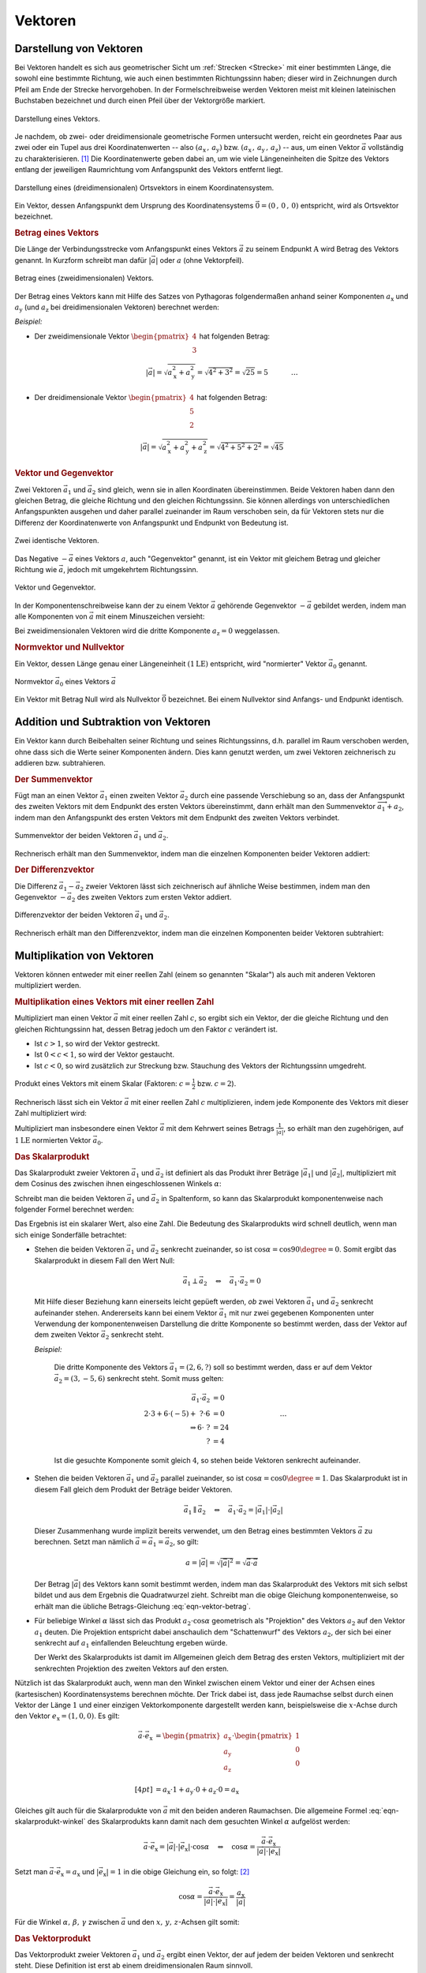
.. index:: Vektor
.. _Vektoren:

Vektoren
========

Darstellung von Vektoren
------------------------

Bei Vektoren handelt es sich aus geometrischer Sicht um :ref:`Strecken
<Strecke>` mit einer bestimmten Länge, die sowohl eine bestimmte Richtung, wie
auch einen bestimmten Richtungssinn haben; dieser wird in Zeichnungen durch
Pfeil am Ende der Strecke hervorgehoben. In der Formelschreibweise werden
Vektoren meist mit kleinen lateinischen Buchstaben bezeichnet und durch einen
Pfeil über der Vektorgröße markiert.

.. figure:: ../pics/geometrie/vektor.png
    :width: 50%
    :align: center
    :name: fig-vektor
    :alt:  fig-vektor

    Darstellung eines Vektors.

    .. only:: html

        :download:`SVG: Vektor
        <../pics/geometrie/vektor.svg>`

Je nachdem, ob zwei- oder dreidimensionale geometrische Formen untersucht
werden, reicht ein geordnetes Paar aus zwei oder ein Tupel aus drei
Koordinatenwerten -- also :math:`(a_{\mathrm{x}} \,,\, a_{\mathrm{y}})` bzw. :math:`(a
_{\mathrm{x}} \,,\, a_{\mathrm{y}} \,,\, a_{\mathrm{z}})` -- aus,  um einen Vektor
:math:`\vec{a}` vollständig zu charakterisieren. [#]_ Die Koordinatenwerte geben
dabei an, um wie viele Längeneinheiten die Spitze des Vektors entlang der
jeweiligen Raumrichtung vom Anfangspunkt des Vektors  entfernt liegt.

.. math::
    :label: eqn-vektor

    \vec{a} = (a_{\mathrm{x}} \,,\, a_{\mathrm{y}} \,,\, a_{\mathrm{z}}) = \begin{pmatrix}
    a_{\mathrm{x}} \\
    a_{\mathrm{y}} \\
    a_{\mathrm{z}} \\
    \end{pmatrix}


.. figure:: ../pics/geometrie/ortsvektor.png
    :width: 50%
    :align: center
    :name: fig-ortsvektor
    :alt:  fig-ortsvektor

    Darstellung eines (dreidimensionalen) Ortsvektors in einem
    Koordinatensystem.

    .. only:: html

        :download:`SVG: Ortsvektor
        <../pics/geometrie/ortsvektor.svg>`

Ein Vektor, dessen Anfangspunkt dem Ursprung des Koordinatensystems
:math:`\vec{0} = (0 \,,\, 0 \,,\, 0)` entspricht, wird als Ortsvektor
bezeichnet.

.. index:: Betrag eines Vektors
.. _Betrag eines Vektors:

.. rubric:: Betrag eines Vektors

Die Länge der Verbindungsstrecke vom Anfangspunkt eines Vektors :math:`\vec{a}`
zu seinem Endpunkt :math:`\mathrm{A}` wird Betrag des Vektors genannt. In Kurzform
schreibt man dafür :math:`| \vec{a} |` oder :math:`a` (ohne Vektorpfeil).

.. figure:: ../pics/geometrie/vektor-betrag.png
    :width: 50%
    :align: center
    :name: fig-vektor-betrag
    :alt:  fig-vektor-betrag

    Betrag eines (zweidimensionalen) Vektors.

    .. only:: html

        :download:`SVG: Betrag eines Vektors
        <../pics/geometrie/vektor-betrag.svg>`

Der Betrag eines Vektors kann mit Hilfe des Satzes von Pythagoras folgendermaßen
anhand seiner Komponenten :math:`a_{\mathrm{x}}` und :math:`a_{\mathrm{y}}` (und
:math:`a_{\mathrm{z}}` bei dreidimensionalen Vektoren) berechnet werden:

.. math::
    :label: eqn-vektor-betrag

    a = | \vec{a } \, | &= \sqrt{a_{\mathrm{x}}^2 + a_{\mathrm{y}}^2}
    \phantom{+ a_{\mathrm{z}}^2} \; \quad \text{für zweidimeinsionale
    Vektoren} \\[4pt]
    a = | \vec{a } \, | &= \sqrt{a_{\mathrm{x}}^2 + a_{\mathrm{y}}^2 +
    a_{\mathrm{z}}^2} \quad \text{für dreidimeinsionale Vektoren}

*Beispiel:*

* Der zweidimensionale Vektor :math:`\begin{pmatrix} 4 \\ 3 \end{pmatrix}` hat
  folgenden Betrag:

  .. math::

      \left| \vec{a} \right| = \sqrt{a_{\mathrm{x}}^2 + a_{\mathrm{y}}^2} =
      \sqrt{4^2 + 3^2} = \sqrt{25} = 5{\color{white} \; \; \qquad \quad \ldots}

*  Der dreidimensionale Vektor :math:`\begin{pmatrix} 4 \\ 5 \\ 2 \end{pmatrix}`
   hat folgenden Betrag:

  .. math::

      \left| \vec{a} \right| = \sqrt{a_{\mathrm{x}}^2 + a_{\mathrm{y}}^2 +
      a_{\mathrm{z}}^2} = \sqrt{4^2 + 5^2 + 2^2} = \sqrt{45}


.. index:: Vektor; Gegenvektor
.. _Vektor und Gegenvektor:

.. rubric:: Vektor und Gegenvektor

Zwei Vektoren :math:`\vec{a}_1` und :math:`\vec{a}_2` sind gleich, wenn sie in
allen Koordinaten übereinstimmen. Beide Vektoren haben dann den gleichen Betrag,
die gleiche Richtung und den gleichen Richtungssinn. Sie können allerdings von
unterschiedlichen Anfangspunkten ausgehen und daher parallel zueinander im Raum
verschoben sein, da für Vektoren stets nur die Differenz der Koordinatenwerte
von Anfangspunkt und Endpunkt von Bedeutung ist.

.. figure:: ../pics/geometrie/vektor-gleichheit.png
    :width: 50%
    :align: center
    :name: fig-vektor-gleichheit
    :alt:  fig-vektor-gleichheit

    Zwei identische Vektoren.

    .. only:: html

        :download:`SVG: Gleichheit zweier Vektoren
        <../pics/geometrie/vektor-gleichheit.svg>`

Das Negative :math:`- \vec{a}` eines Vektors :math:`a`, auch "Gegenvektor"
genannt, ist ein Vektor mit gleichem Betrag und gleicher Richtung wie
:math:`\vec{a}`, jedoch mit umgekehrtem Richtungssinn.

.. figure:: ../pics/geometrie/vektor-gegenvektor.png
    :width: 50%
    :align: center
    :name: fig-vektor-gegenvektor
    :alt:  fig-vektor-gegenvektor

    Vektor und Gegenvektor.

    .. only:: html

        :download:`SVG: Vektor und Gegenvektor
        <../pics/geometrie/vektor-gegenvektor.svg>`

In der Komponentenschreibweise kann der zu einem Vektor :math:`\vec{a}`
gehörende Gegenvektor :math:`- \vec{a}` gebildet werden, indem man alle
Komponenten von :math:`\vec{a}` mit einem Minuszeichen versieht:

.. math::
    :label: eqn-vektor-gegenvektor

    {\color{white}+}\vec{a} = \begin{pmatrix}
    a_{\mathrm{x}} \\
    a_{\mathrm{y}} \\
    a_{\mathrm{z}} \\
    \end{pmatrix} \quad \Leftrightarrow \quad
    - \vec{a} = \begin{pmatrix}
    - a_{\mathrm{x}} \\
    - a_{\mathrm{y}} \\
    - a_{\mathrm{z}} \\
    \end{pmatrix}

Bei zweidimensionalen Vektoren wird die dritte Komponente :math:`a_{\mathrm{z}}
= 0` weggelassen.


.. index:: Vektor; Normvektor
.. _Normvektor und Nullvektor:

.. rubric:: Normvektor und Nullvektor

Ein Vektor, dessen Länge genau einer Längeneinheit :math:`(\unit[1]{LE})`
entspricht, wird "normierter" Vektor :math:`\vec{a}_0` genannt.

.. figure:: ../pics/geometrie/vektor-normvektor.png
    :name: fig-vektor-normvektor
    :alt:  fig-vektor-normvektor
    :align: center
    :width: 50%

    Normvektor :math:`\vec{a} _{\mathrm{0}}` eines Vektors :math:`\vec{a}`

    .. only:: html

        :download:`SVG: Vektor und Normvektor
        <../pics/geometrie/vektor-normvektor.svg>`

Ein Vektor mit Betrag Null wird als Nullvektor :math:`\vec{0}` bezeichnet. Bei
einem Nullvektor sind Anfangs- und Endpunkt identisch.


.. _Addition und Subtraktion von Vektoren:

Addition und Subtraktion von Vektoren
-------------------------------------

Ein Vektor kann durch Beibehalten seiner Richtung und seines Richtungssinns,
d.h. parallel im Raum verschoben werden, ohne dass sich die Werte seiner
Komponenten ändern. Dies kann genutzt werden, um zwei Vektoren zeichnerisch zu
addieren bzw. subtrahieren.

.. index:: Vektor; Summenvektor
.. _Summenvektor:

.. rubric:: Der Summenvektor

Fügt man an einen Vektor :math:`\vec{a}_1` einen zweiten Vektor
:math:`\vec{a}_2` durch eine passende Verschiebung so an, dass der Anfangspunkt
des zweiten Vektors mit dem Endpunkt des ersten Vektors übereinstimmt, dann
erhält man den Summenvektor :math:`\overrightarrow{a_1 + a_2}`, indem man den
Anfangspunkt des ersten Vektors mit dem Endpunkt des zweiten Vektors verbindet.

.. figure:: ../pics/geometrie/vektor-addition.png
    :name: fig-vektor-addition
    :alt:  fig-vektor-addition
    :align: center
    :width: 70%

    Summenvektor der beiden Vektoren :math:`\vec{a}_{\mathrm{1}}` und
    :math:`\vec{a}_{\mathrm{2}}`.

    .. only:: html

        :download:`SVG: Vektor-Addition
        <../pics/geometrie/vektor-addition.svg>`

Rechnerisch erhält man den Summenvektor, indem man die einzelnen Komponenten
beider Vektoren addiert:

.. math::
    :label: eqn-vektor-addition

    \overrightarrow{a_1 + a_2}  = \vec{a}_{\mathrm{1}} +
    \vec{a}_{\mathrm{2}} = \begin{pmatrix}
    a_{\mathrm{1x}} \\
    a_{\mathrm{1y}} \\
    a_{\mathrm{1z}} \\
    \end{pmatrix} + \begin{pmatrix}
    a_{\mathrm{2x}} \\
    a_{\mathrm{2y}} \\
    a_{\mathrm{2z}} \\
    \end{pmatrix} = \begin{pmatrix}
    a_{\mathrm{1x}} + a_{\mathrm{2x}} \\
    a_{\mathrm{1y}} + a_{\mathrm{2y}} \\
    a_{\mathrm{1z}} + a_{\mathrm{2z}} \\
    \end{pmatrix}

..  Additionen von Vektoren haben unmittelbar zahlreiche Anwendungen in der
..  Physik, z.B. beim Zusammenwirken mehrerer Kräfte.

.. index:: Vektor; Differenzvektor
.. _Differenzvektor:

.. rubric:: Der Differenzvektor

Die Differenz :math:`\vec{a}_1 - \vec{a}_2` zweier Vektoren lässt sich
zeichnerisch auf ähnliche Weise bestimmen, indem man den Gegenvektor :math:`-
\vec{a}_2` des zweiten Vektors zum ersten Vektor addiert.

.. figure:: ../pics/geometrie/vektor-subtraktion.png
    :name: fig-vektor-subtraktion
    :alt:  fig-vektor-subtraktion
    :align: center
    :width: 70%

    Differenzvektor der beiden Vektoren :math:`\vec{a}_1` und :math:`\vec{a}_2`.

    .. only:: html

        :download:`SVG: Vektor-Subtraktion
        <../pics/geometrie/vektor-subtraktion.svg>`

Rechnerisch erhält man den Differenzvektor, indem man die einzelnen Komponenten
beider Vektoren subtrahiert:

.. math::
    :label: eqn-vektor-subtraktion

    \overrightarrow{a_1 - a_2}  = \vec{a}_1 - \vec{a}_2 = \begin{pmatrix}
    a_{\mathrm{1x}} \\
    a_{\mathrm{1y}} \\
    a_{\mathrm{1z}} \\
    \end{pmatrix} - \begin{pmatrix}
    a_{\mathrm{2x}} \\
    a_{\mathrm{2y}} \\
    a_{\mathrm{2z}} \\
    \end{pmatrix} = \begin{pmatrix}
    a_{\mathrm{1x}} - a_{\mathrm{2x}} \\
    a_{\mathrm{1y}} - a_{\mathrm{2y}} \\
    a_{\mathrm{1z}} - a_{\mathrm{2z}} \\
    \end{pmatrix}


.. _Multiplikation von Vektoren:

Multiplikation von Vektoren
---------------------------

Vektoren können entweder mit einer reellen Zahl (einem so genannten "Skalar")
als auch mit anderen Vektoren multipliziert werden.


.. _Multiplikation eines Vektors mit einer reellen Zahl:

.. rubric:: Multiplikation eines Vektors mit einer reellen Zahl

Multipliziert man einen Vektor :math:`\vec{a}` mit einer reellen Zahl :math:`c`,
so ergibt sich ein Vektor, der die gleiche Richtung und den gleichen
Richtungssinn hat, dessen Betrag jedoch um den Faktor :math:`c` verändert ist.

* Ist :math:`c > 1`, so wird der Vektor gestreckt.
* Ist :math:`0 < c < 1`, so wird der Vektor gestaucht.
* Ist :math:`c < 0`, so wird zusätzlich zur Streckung bzw. Stauchung
  des Vektors der Richtungssinn umgedreht.

.. figure:: ../pics/geometrie/vektor-produkt-mit-skalar.png
    :name: fig-vektor-produkt-mit-skalar
    :alt:  fig-vektor-produkt-mit-skalar
    :align: center
    :width: 50%

    Produkt eines Vektors mit einem Skalar (Faktoren: :math:`c = \frac{1}{2}` bzw.
    :math:`c = 2`).

    .. only:: html

        :download:`SVG: Produkt eines Vektors mit einem Skalar
        <../pics/geometrie/vektor-produkt-mit-skalar.svg>`

Rechnerisch lässt sich ein Vektor :math:`\vec{a}` mit einer reellen Zahl
:math:`c` multiplizieren, indem jede Komponente des Vektors mit dieser
Zahl multipliziert wird:

.. math::
    :label: eqn-produkt-vektor-mit-skalar

    c \cdot \vec{a} = c \cdot \begin{pmatrix}
    a_{\mathrm{x}} \\
    a_{\mathrm{y}} \\
    a_{\mathrm{z}} \\
    \end{pmatrix} = \begin{pmatrix}
    c \cdot a_{\mathrm{x}} \\
    c \cdot a_{\mathrm{y}} \\
    c \cdot a_{\mathrm{z}} \\
    \end{pmatrix}

Multipliziert man insbesondere einen Vektor :math:`\vec{a}` mit dem Kehrwert
seines Betrags :math:`\frac{1}{| \vec{a} |}`, so erhält man den zugehörigen, auf
:math:`\unit[1]{LE}` normierten Vektor :math:`\vec{a}_0`.


.. index:: Skalarprodukt
.. _Skalarprodukt:

.. rubric:: Das Skalarprodukt

Das Skalarprodukt zweier Vektoren :math:`\vec{a}_1` und :math:`\vec{a}_2` ist
definiert als das Produkt ihrer Beträge :math:`|\vec{a}_1|` und
:math:`|\vec{a}_2|`, multipliziert mit dem Cosinus des zwischen ihnen
eingeschlossenen Winkels :math:`\alpha`:

.. math::
    :label: eqn-skalarprodukt-winkel

    {\color{white}.\;}\vec{a}_1 \cdot \vec{a}_2 =  | \vec{a}_1 | \cdot |
    \vec{a}_2 | \cdot \cos{\alpha}

Schreibt man die beiden Vektoren :math:`\vec{a}_1` und :math:`\vec{a}_2` in
Spaltenform, so kann das Skalarprodukt komponentenweise nach folgender Formel
berechnet werden:

.. math::
    :label: eqn-skalarprodukt

    {\color{white}\ldots \qquad \qquad \quad  }\vec{a}_1 \cdot \vec{a}_2 &= \begin{pmatrix}
    a_{\mathrm{1x}} \\
    a_{\mathrm{1y}} \\
    a_{\mathrm{1z}} \\
    \end{pmatrix} \cdot \begin{pmatrix}
    a_{\mathrm{2x}} \\
    a_{\mathrm{2y}} \\
    a_{\mathrm{2z}} \\
    \end{pmatrix} \\[4pt]
    &= a_{\mathrm{1x}} \cdot a_{\mathrm{2x}} + a_{\mathrm{1y}} \cdot a_{\mathrm{2y}}+ a_{\mathrm{1z}} \cdot a_{\mathrm{2z}}

Das Ergebnis ist ein skalarer Wert, also eine Zahl. Die Bedeutung des
Skalarprodukts wird schnell deutlich, wenn man sich einige Sonderfälle
betrachtet:

* Stehen die beiden Vektoren :math:`\vec{a}_1` und :math:`\vec{a}_2` senkrecht
  zueinander, so ist :math:`\cos{\alpha} = \cos{90 \degree} = 0`. Somit ergibt
  das Skalarprodukt in diesem Fall den Wert Null:

  .. math::

      \vec{a}_1 \perp \vec{a}_2  \quad \Leftrightarrow \quad
      \vec{a}_1 \cdot \vec{a}_2 = 0

  Mit Hilfe dieser Beziehung kann einerseits leicht gepüeft werden, *ob* zwei
  Vektoren :math:`\vec{a}_1` und :math:`\vec{a}_2` senkrecht aufeinander stehen.
  Andererseits kann bei einem Vektor :math:`\vec{a}_1` mit nur zwei gegebenen
  Komponenten unter Verwendung der komponentenweisen Darstellung die dritte
  Komponente so bestimmt werden, dass der Vektor auf dem zweiten Vektor
  :math:`\vec{a}_2` senkrecht steht.

  *Beispiel:*

    Die dritte Komponente des Vektors :math:`\vec{a}_1 = (2,6,?)` soll so
    bestimmt werden, dass er auf dem Vektor :math:`\vec{a}_2 = (3,-5,6)`
    senkrecht steht. Somit muss gelten:

    .. math::

        \vec{a}_1 \cdot \vec{a}_2 &= 0 \\ 2 \cdot 3 + 6 \cdot (-5) +\; ? \cdot 6
        &= 0 {\color{white}\qquad \qquad \qquad \qquad \ldots}\\ \Rightarrow 6
        \cdot \; ? &= 24 \\  ? &= 4

    Ist die gesuchte Komponente somit gleich :math:`4`, so stehen beide Vektoren
    senkrecht aufeinander.


* Stehen die beiden Vektoren :math:`\vec{a}_1` und :math:`\vec{a}_2` parallel
  zueinander, so ist :math:`\cos{\alpha} = \cos{0\degree} = 1`. Das Skalarprodukt ist
  in diesem Fall gleich dem Produkt der Beträge beider Vektoren.

  .. math::

      {\color{white}\ldots \qquad \;\; }\vec{a}_1 \parallel \vec{a}_2 \quad
      \Leftrightarrow \quad \vec{a}_1 \cdot \vec{a}_2 = | \vec{a}_1 | \cdot |
      \vec{a}_2 |


  Dieser Zusammenhang wurde implizit bereits verwendet, um den Betrag eines
  bestimmten Vektors :math:`\vec{a}` zu berechnen. Setzt man nämlich
  :math:`\vec{a} = \vec{a}_1 = \vec{a}_2`, so gilt:

  .. math::

      a = | \vec{a} | = \sqrt{ | \vec{a} | ^2 } = \sqrt{ \vec{a} \cdot \vec{a}}

  Der Betrag :math:`|\vec{a}|` des Vektors kann somit bestimmt werden, indem man
  das Skalarprodukt des Vektors mit sich selbst bildet und aus dem Ergebnis die
  Quadratwurzel zieht. Schreibt man die obige Gleichung komponentenweise, so
  erhält man die übliche Betrags-Gleichung :eq:`eqn-vektor-betrag`.

* Für beliebige Winkel :math:`\alpha` lässt sich das Produkt :math:`a_2 \cdot
  \cos{\alpha}` geometrisch als "Projektion" des Vektors :math:`a_2` auf den
  Vektor :math:`a_1` deuten. Die Projektion entspricht dabei anschaulich dem
  "Schattenwurf" des Vektors :math:`a_2`, der sich bei einer senkrecht auf
  :math:`a_1` einfallenden Beleuchtung ergeben würde.

  Der Werkt des Skalarprodukts ist damit im Allgemeinen gleich dem Betrag des
  ersten Vektors, multipliziert mit der senkrechten Projektion des zweiten
  Vektors auf den ersten.

Nützlich ist das Skalarprodukt auch, wenn man den Winkel zwischen einem Vektor
und einer der Achsen eines (kartesischen) Koordinatensystems berechnen möchte.
Der Trick dabei ist, dass jede Raumachse selbst durch einen Vektor der Länge
:math:`1` und einer einzigen Vektorkomponente dargestellt werden kann,
beispielsweise die :math:`x`-Achse durch den Vektor :math:`e_{\mathrm{x}} =
(1,0,0)`. Es gilt:

.. math::

    {\color{white}\ldots \qquad \quad  }\vec{a} \cdot \vec{e}_{\mathrm{x}} &=
    \begin{pmatrix}
    a_{\mathrm{x}} \\
    a_{\mathrm{y}} \\
    a_{\mathrm{z}} \\
    \end{pmatrix} \cdot \begin{pmatrix}
    1 \\
    0 \\
    0 \\
    \end{pmatrix} \\[4pt]
    &= a_{\mathrm{x}} \cdot 1 + a_{\mathrm{y}} \cdot 0 + a_{\mathrm{z}} \cdot 0
    = a_{\mathrm{x}}

Gleiches gilt auch für die Skalarprodukte von :math:`\vec{a}` mit den beiden
anderen Raumachsen. Die allgemeine Formel :eq:`eqn-skalarprodukt-winkel` des
Skalarprodukts kann damit nach dem gesuchten Winkel :math:`\alpha` aufgelöst
werden:

.. math::

    \vec{a} \cdot \vec{e}_{\mathrm{x}} = | \vec{a} | \cdot | \vec{e}_{\mathrm{x}} |
    \cdot \cos{\alpha} \quad \Leftrightarrow \quad \cos{\alpha} = \frac{\vec{a}
    \cdot \vec{e}_{\mathrm{x}}}{ | \vec{a} | \cdot |\vec{e}_{\mathrm{x}}| }

Setzt man :math:`\vec{a} \cdot \vec{e}_{\mathrm{x}} = a_{\mathrm{x}}` und
:math:`| \vec{e}_{\mathrm{x}}| = 1` in die obige Gleichung ein, so folgt: [#]_

.. math::

    \cos{\alpha} = \frac{\vec{a} \cdot \vec{e}_{\mathrm{x}}}{ | \vec{a} | \cdot
    |\vec{e}_{\mathrm{x}}| } = \frac{a_{\mathrm{x}}}{| \vec{a} |}

Für die Winkel :math:`\alpha ,\, \beta ,\, \gamma` zwischen :math:`\vec{a}` und
den :math:`x ,\, y ,\, z`-Achsen gilt somit:

.. math::
    :label: eqn-winkel-zwischen-vektor-und-raumachsen

    \alpha = \cos^{-1}{\left( \frac{a_{\mathrm{x}}}{| \vec{a} | }\right)} \quad ; \quad
    \beta  = \cos^{-1}{\left( \frac{a_{\mathrm{y}}}{| \vec{a} | }\right)} \quad ; \quad
    \gamma = \cos^{-1}{\left( \frac{a_{\mathrm{z}}}{| \vec{a} | }\right)} \quad

..  Beispiel?


.. _Vektorprodukt:

.. rubric:: Das Vektorprodukt

Das Vektorprodukt zweier Vektoren :math:`\vec{a}_1` und :math:`\vec{a}_2` ergibt
einen Vektor, der auf jedem der beiden Vektoren und senkrecht steht. Diese
Definition ist erst ab einem dreidimensionalen Raum sinnvoll.

.. figure:: ../pics/geometrie/vektor-vektorprodukt.png
    :width: 50%
    :align: center
    :name: fig-vektorprodukt
    :alt:  fig-vektorprodukt

    Anschauliche Interpretation eines Vektorprodukts.

    .. only:: html

        :download:`SVG: Vektorprodukt
        <../pics/geometrie/vektor-vektorprodukt.svg>`

Der Betrag des Vektorprodukts zweier Vektoren :math:`\vec{a}_1` und
:math:`\vec{a}_2` ist gleich dem Produkt ihrer Beträge :math:`|\vec{a}_1|` und
:math:`|\vec{a}_2|`, multipliziert mit dem Sinus des zwischen ihnen
eingeschlossenen Winkels :math:`\alpha`:

.. math::
    :label: eqn-vektorprodukt-winkel

    |\vec{a}_1 \times  \vec{a}_2| =  | \vec{a}_1 | \cdot |
    \vec{a}_2 | \cdot \sin{\alpha}

Schreibt man die beiden Vektoren :math:`\vec{a}_1` und :math:`\vec{a}_2` in
Spaltenform, so kann das Vektorprodukt komponentenweise nach folgender Formel
berechnet werden:

.. math::
    :label: eqn-vektorprodukt

    \vec{a}_1 \times \vec{a}_2 = \begin{pmatrix}
    a_{\mathrm{1x}} \\
    a_{\mathrm{1y}} \\
    a_{\mathrm{1z}} \\
    \end{pmatrix} \times \begin{pmatrix}
    a_{\mathrm{2x}} \\
    a_{\mathrm{2y}} \\
    a_{\mathrm{2z}} \\
    \end{pmatrix} = \begin{pmatrix}
    a_{\mathrm{1y}} \cdot a_{\mathrm{2z}} - a_{\mathrm{1z}} \cdot a_{\mathrm{2y}} \\
    a_{\mathrm{1z}} \cdot a_{\mathrm{2x}} - a_{\mathrm{1x}} \cdot a_{\mathrm{2z}} \\
    a_{\mathrm{1x}} \cdot a_{\mathrm{2y}} - a_{\mathrm{1y}} \cdot a_{\mathrm{2x}} \\
    \end{pmatrix}

Das Vektorprodukt findet Anwendung in der analytischen Geometrie und in der
Technik. Beispielsweise kann zu zwei gegebenen Richtungsvektoren, die eine Ebene
beschreiben, mit Hilfe des Vektorprodukts ein dritter "Normvektor" gefunden
werden, der auf der Ebene senkrecht steht. In der Physik wird das Vektorprodukt
beispielsweise bei der Berechnung von :ref:`Drehmomenten <gwp:Drehmoment>` und
:ref:`Drehimpulsen <gwp:Drehimpuls>` genutzt.

.. raw:: html

    <hr />

.. only:: html

    .. rubric:: Anmerkungen:

.. [#] Vektoreigenschaften lassen sich so verallgemeinern, dass in der
    algebraischen Geometrie allgemein auch Vektoren mit :math:`n` Dimensionen
    behandelt werden können.

.. [#] Der Betrag des Vektors :math:`\vec{e} _{\mathrm{x}}` ist gleich Eins, da
    :math:`| \vec{e}_{\mathrm{x}} | = \sqrt{1^2 + 0^2 + 0^2} = 1` gilt.

